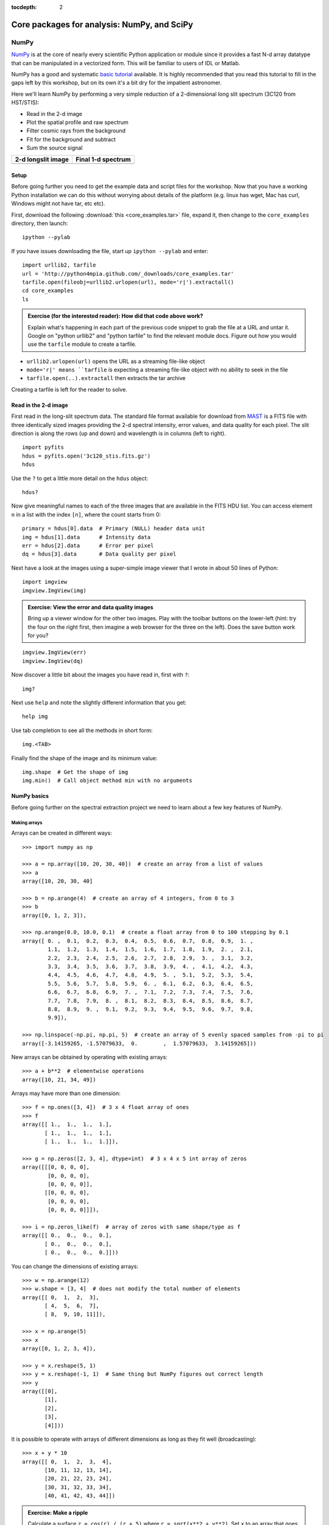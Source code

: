:tocdepth: 2

Core packages for analysis: NumPy, and SciPy
============================================

NumPy
-----

`NumPy`_ is at the core of nearly every scientific Python application or
module since it provides a fast N-d array datatype that can be manipulated in a
vectorized form.  This will be familiar to users of IDL or Matlab.

NumPy has a good and systematic `basic tutorial
<http://www.scipy.org/Tentative_NumPy_Tutorial>`_ available.  It is highly
recommended that you read this tutorial to fill in the gaps left by this
workshop, but on its own it's a bit dry for the impatient astronomer.

Here we'll learn NumPy by performing a very simple reduction of a
2-dimensional long slit spectrum (3C120 from HST/STIS):

- Read in the 2-d image
- Plot the spatial profile and raw spectrum
- Filter cosmic rays from the background
- Fit for the background and subtract
- Sum the source signal

+------------------------------------+-----------------------------------+
|  **2-d longslit image**            |   **Final 1-d spectrum**          |
+====================================+===================================+
| .. image:: 3c120.png               | .. image:: 3c120_spec.gif         |
|    :scale: 70                      |    :scale: 45                     |
+------------------------------------+-----------------------------------+

.. Topics:
   - Appending
   - Median
   - Making arrays
   - Broadcasting x = arange(5); y=x.reshape(5,1) ; x + y * 10
   - diff between list and array
   - vectorized ops (do a for loop)
   - exercise: make a mexican hat or similar
   - boolean masking / where
   - scipy 2-d median filter

Setup
^^^^^^^^

Before going further you need to get the example data and script files for
the workshop.  Now that you have a working Python installation we can do this
without worrying about details of the platform (e.g. linux has wget,
Mac has curl, Windows might not have tar, etc etc).

First, download the following :download:`this <core_examples.tar>` file,
expand it, then change to the ``core_examples`` directory, then launch::

    ipython --pylab

If you have issues downloading the file, start up ``ipython --pylab`` and enter::

  import urllib2, tarfile
  url = 'http://python4mpia.github.com/_downloads/core_examples.tar'
  tarfile.open(fileobj=urllib2.urlopen(url), mode='r|').extractall()
  cd core_examples
  ls

.. admonition:: Exercise (for the interested reader): How did that code above work?

   Explain what's happening in each part of the previous code snippet to grab
   the file at a URL and untar it.  Google on "python urllib2" and "python
   tarfile" to find the relevant module docs.  Figure out how you would
   use the ``tarfile`` module to create a tarfile.

.. raw:: html

   <p class="flip0">Click to Show/Hide Solution</p> <div class="panel0">

- ``urllib2.urlopen(url)`` opens the URL as a streaming file-like object
- ``mode='r|' means ``tarfile`` is expecting a streaming file-like object
  with no ability to seek in the file
- ``tarfile.open(..).extractall`` then extracts the tar archive

Creating a tarfile is left for the reader to solve.

.. raw:: html

   </div>

Read in the 2-d image
^^^^^^^^^^^^^^^^^^^^^^

First read in the long-slit spectrum data.  The standard file format available
for download from `MAST <http://archive.stsci.edu/hst/>`_ is a FITS file with
three identically sized images providing the 2-d spectral intensity, error
values, and data quality for each pixel.  The slit direction is along the rows
(up and down) and wavelength is in columns (left to right).  ::

  import pyfits
  hdus = pyfits.open('3c120_stis.fits.gz')
  hdus

Use the ``?`` to get a little more detail on the ``hdus`` object::

  hdus?

Now give meaningful names to each of the three images that are available in the
FITS HDU list.  You can access element ``n`` in a list with the index ``[n]``,
where the count starts from 0::

  primary = hdus[0].data  # Primary (NULL) header data unit
  img = hdus[1].data      # Intensity data
  err = hdus[2].data      # Error per pixel
  dq = hdus[3].data       # Data quality per pixel

Next have a look at the images using a super-simple image viewer that I wrote in
about 50 lines of Python::

  import imgview
  imgview.ImgView(img)

.. image:: imgview_img.png
  :scale: 50

.. admonition:: Exercise: View the error and data quality images

  Bring up a viewer window for the other two images.  Play with the toolbar
  buttons on the lower-left (hint: try the four on the right first, then
  imagine a web browser for the three on the left).  Does the save button
  work for you?

.. raw:: html

   <p class="flip1">Click to Show/Hide Solution</p> <div class="panel1">

::

  imgview.ImgView(err)
  imgview.ImgView(dq)

.. image:: imgview_err.png
   :scale: 50

.. image:: imgview_dq.png
   :scale: 50

.. raw:: html

   </div>

Now discover a little bit about the images you have read in, first with ``?``::

  img?

Next use ``help`` and note the slightly different information that you get::

  help img

Use tab completion to see all the methods in short form::

  img.<TAB>

Finally find the shape of the image and its minimum value::

  img.shape  # Get the shape of img
  img.min()  # Call object method min with no arguments

NumPy basics
^^^^^^^^^^^^

Before going further on the spectral extraction project we need to learn about
a few key features of NumPy.

Making arrays
#############

Arrays can be created in different ways::

  >>> import numpy as np

  >>> a = np.array([10, 20, 30, 40])  # create an array from a list of values
  >>> a
  array([10, 20, 30, 40]

  >>> b = np.arange(4)  # create an array of 4 integers, from 0 to 3
  >>> b
  array([0, 1, 2, 3]),

  >>> np.arange(0.0, 10.0, 0.1)  # create a float array from 0 to 100 stepping by 0.1
  array([ 0. ,  0.1,  0.2,  0.3,  0.4,  0.5,  0.6,  0.7,  0.8,  0.9,  1. ,
          1.1,  1.2,  1.3,  1.4,  1.5,  1.6,  1.7,  1.8,  1.9,  2. ,  2.1,
          2.2,  2.3,  2.4,  2.5,  2.6,  2.7,  2.8,  2.9,  3. ,  3.1,  3.2,
          3.3,  3.4,  3.5,  3.6,  3.7,  3.8,  3.9,  4. ,  4.1,  4.2,  4.3,
          4.4,  4.5,  4.6,  4.7,  4.8,  4.9,  5. ,  5.1,  5.2,  5.3,  5.4,
          5.5,  5.6,  5.7,  5.8,  5.9,  6. ,  6.1,  6.2,  6.3,  6.4,  6.5,
          6.6,  6.7,  6.8,  6.9,  7. ,  7.1,  7.2,  7.3,  7.4,  7.5,  7.6,
          7.7,  7.8,  7.9,  8. ,  8.1,  8.2,  8.3,  8.4,  8.5,  8.6,  8.7,
          8.8,  8.9,  9. ,  9.1,  9.2,  9.3,  9.4,  9.5,  9.6,  9.7,  9.8,
          9.9]),

  >>> np.linspace(-np.pi, np.pi, 5)  # create an array of 5 evenly spaced samples from -pi to pi
  array([-3.14159265, -1.57079633,  0.        ,  1.57079633,  3.14159265]))

New arrays can be obtained by operating with existing arrays::

  >>> a + b**2  # elementwise operations
  array([10, 21, 34, 49])

Arrays may have more than one dimension::

  >>> f = np.ones([3, 4])  # 3 x 4 float array of ones
  >>> f
  array([[ 1.,  1.,  1.,  1.],
         [ 1.,  1.,  1.,  1.],
         [ 1.,  1.,  1.,  1.]]),

  >>> g = np.zeros([2, 3, 4], dtype=int)  # 3 x 4 x 5 int array of zeros
  array([[[0, 0, 0, 0],
          [0, 0, 0, 0],
          [0, 0, 0, 0]],
         [[0, 0, 0, 0],
          [0, 0, 0, 0],
          [0, 0, 0, 0]]]),

  >>> i = np.zeros_like(f)  # array of zeros with same shape/type as f
  array([[ 0.,  0.,  0.,  0.],
         [ 0.,  0.,  0.,  0.],
         [ 0.,  0.,  0.,  0.]]))

You can change the dimensions of existing arrays::

  >>> w = np.arange(12)
  >>> w.shape = [3, 4]  # does not modify the total number of elements
  array([[ 0,  1,  2,  3],
         [ 4,  5,  6,  7],
         [ 8,  9, 10, 11]]),

  >>> x = np.arange(5)
  >>> x
  array([0, 1, 2, 3, 4]),

  >>> y = x.reshape(5, 1)
  >>> y = x.reshape(-1, 1)  # Same thing but NumPy figures out correct length
  >>> y
  array([[0],
         [1],
         [2],
         [3],
         [4]]))

It is possible to operate with arrays of different dimensions as long as they fit well (broadcasting)::

  >>> x + y * 10
  array([[ 0,  1,  2,  3,  4],
         [10, 11, 12, 13, 14],
         [20, 21, 22, 23, 24],
         [30, 31, 32, 33, 34],
         [40, 41, 42, 43, 44]])

.. admonition:: Exercise: Make a ripple

  Calculate a surface ``z = cos(r) / (r + 5)`` where ``r = sqrt(x**2 +
  y**2)``.  Set ``x`` to an array that goes from -20 to 20 stepping by 0.25
  Make ``y`` the same as ``x`` but "transposed" using the ``reshape`` trick above.
  Use ImgView to display the image of ``z``.

.. raw:: html

   <p class="flip3">Click to Show/Hide Solution</p> <div class="panel3">

::

   x = np.arange(-20, 20, 0.25)
   y = x.reshape(-1, 1)
   r = np.sqrt(x**2 + y**2)
   z = np.cos(r) / (r + 5)
   imgview.ImgView(z)

.. image:: ripple.png
   :scale: 50

.. raw:: html

   </div>


Array access and slicing
############################

NumPy provides powerful methods for accessing array elements or particular subsets of an array,
e.g. the 4th column or every other row.  This is called slicing.  The outputs
below illustrate basic slicing, but you don't need to type these examples.
The ">>>" indicates the input to Python::

   >>> a = np.arange(20).reshape(4,5)
   >>> a
   array([[ 0,  1,  2,  3,  4],
         [ 5,  6,  7,  8,  9],
         [10, 11, 12, 13, 14],
         [15, 16, 17, 18, 19]])

   >>> a[2, 3]  # select element in row 2, col 3 (counting from 0)
   13

   >>> a[2, :]  # select every element in row 2
   array([10, 11, 12, 13, 14])

   >>> a[:, 0]  # select every element in col 0
   array([ 0,  5, 10, 15])

   >>> a[0:3, 1:3]
   array([[ 1,  2],
          [ 6,  7],
          [11, 12]])

As a first practical
example plot column 300 of the longslit image to look at the spatial profile::

  import matplotlib.pyplot as plt
  plt.figure()
  plt.plot(img[:, 300])

.. image:: img_col300.png
  :scale: 50

The full slicing syntax also allows for a step size::

  <slice> = i0:i1:step
  array[<slice0>, <slice1>, ...]

- ``i0`` is the first index value (default is zero if not provided)
- ``i1`` is the index upper bound (default is last element index + 1)
- ``step`` is the step size (default is one).  When ``step`` is not specified then the final ":" is not required.

.. admonition:: Exercise: Slice the error array

  - For row 254 of the error array ``err`` plot columns 10 to 200 stepping by 3.
  - Print a rectangular region slice of the data quality with rows 251 to 253 (inclusive) and columns 101 to
    104 (inclusive).  What did you learn about the index upper bound value?

.. raw:: html

   <p class="flip2">Click to Show/Hide Solution</p> <div class="panel2">

::

  plt.clf()
  plt.plot(err[254, 10:200:3])
  dq[251:254, 101:105]

The index upper bound ``i1`` is one more than the final index that gets
included in the slice.  In other words the slice includes everything up to,
*but not including*, the index upper bound ``i1``.  There are good reasons for
this, but for now just accept and learn it.

.. image:: err_row254.png
   :scale: 50

.. raw:: html

   </div>

Plot the spatial profile and raw spectrum
^^^^^^^^^^^^^^^^^^^^^^^^^^^^^^^^^^^^^^^^^^

Plot the spatial profile by summing along the wavelength direction::

  profile = img.sum(axis=1)
  plt.figure()
  plt.plot(profile)

Now plot the spectrum by summing along the spatial direction::

  spectrum = img.sum(axis=0)
  plt.figure()
  plt.plot(spectrum)

Since most of the sum is in the background region there is a lot of noise and
cosmic-ray contamination.

.. image:: profile.png
   :scale: 50

.. image:: spectrum_noisy.png
   :scale: 50

.. admonition:: Exercise: Use slicing to make a better spectrum plot

  Use slicing to do the spectrum sum using only the rows in the image where
  there is a signal from the source.
  Hint: zoom into the profile plot to find the right row range.

.. raw:: html

   <p class="flip4">Click to Show/Hide Solution</p> <div class="panel4">

::

  spectrum = img[250:260, :].sum(axis=0)
  plt.clf()
  plt.plot(spectrum)

.. image:: spectrum_clean.png
   :scale: 50

.. raw:: html

   </div>

.. Solution


Filter cosmic rays from the background
^^^^^^^^^^^^^^^^^^^^^^^^^^^^^^^^^^^^^^

Plot five columns (wavelength) from the spectrum image as follows::

  plt.clf()
  plt.plot(img[:, 254:259])

.. image:: img_row254_noisy.png
   :scale: 50

The basic idea in spectral extraction is to subtract out the background and sum
over rows with the source signal.

It's evident that there are significant cosmic ray defects in the data.  In
order to do a good job of subtracting the background we need to filter them
out.  Doing this correctly in general is difficult and in reality one would
just use the answers already provided by STSci.

**Strategy**: Use a median filter to smooth out single-pixel deviations.  Then
use sigma-clipping to remove large variations between the actual and smoothed
image.

::

  from scipy import signal
  img_sm = signal.medfilt(img, 5)
  sigma = np.median(err)
  bad = np.abs(img - img_sm) / sigma > 8.0
  img_cr = img.copy()
  img_cr[bad] = img_sm[bad]
  img_cr[230:280,:] = img[230:280,:]  # Filter only for background

Check if it worked::

  plt.clf()
  plt.plot(img_cr[:, 254:259])

.. image:: img_row254_clean.png
   :scale: 50

This introduces the important concept of slicing with a **boolean mask**.  Let's
look at a smaller example::

   >>> a = np.array([1, 4, -2, 4, -5])
   >>> neg = (a < 0)  # Parentheses here for clarity but are not required
   >>> neg
   array([False, False,  True, False,  True], dtype=bool)

   >>> a[neg] = 0
   >>> a
   array([1, 4, 0, 4, 0])

A slightly more complex example shows that this works the same on N-d arrays
and that you can compose logical expressions::

   >>> a = np.arange(25).reshape(5,5)
   >>> ok = (a > 6) & (a < 17)     # "ok = a > 6 & a < 17" will FAIL!
   >>> a[~ok] = 0                  # Note the "logical not" operator
   >>> a
   array([[ 0,  0,  0,  0,  0],
          [ 0,  0,  7,  8,  9],
          [10, 11, 12, 13, 14],
          [15, 16,  0,  0,  0],
          [ 0,  0,  0,  0,  0]])

.. admonition:: Exercise [intermediate]: circular region slicing

   Remember the surface ``z = np.cos(r) / (r + 5)`` that you made previously.  Set
   ``z = 0`` for every pixel of ``z`` that is within 10 units of (x,y) = (10, 15).

.. raw:: html

   <p class="flip5">Click to Show/Hide Solution</p> <div class="panel5">

::

  dist = np.sqrt((x-10)**2 + (y-15)**2)
  mask = dist < 10
  z[mask] = 0
  imgview.ImgView(z)

.. image:: ripple_masked.png
   :scale: 50

.. raw:: html

   </div>

.. admonition:: Detour: copy versus reference

   **Question**
     In the median filtering commands above we wrote ``img_cr = img.copy()``.  Why
     was that needed instead of just ``img_cr = img``?

   **Answer**
     Because the statement ``img_cr = img`` would just create another reference
     pointing to the underlying N-d array object that ``img`` references.

   Variable names in Python are just pointers to the actual Python
   object.  To see this clearly do the following::

     >>> a = np.arange(8)
     >>> b = a
     >>> id(a)  # Unique identifier for the object referred to by "a": arange(8)
     122333200

     >>> id(b)  # Unique identifier for the object referred to by "b": same ^^
     122333200

     >>> b[3] = -10
     >>> a
     array([  0,   1,   2, -10,   4,   5,   6,   7])

   After getting over the initial confusion this behavior is actually a good
   thing because it is efficient and consistent within Python.  If you really
   need a copy of an array then use the copy() method as shown.

   **BEWARE** of one common pitfall: NumPy "basic" slicing like ``a[3:6]``
   does NOT make a copy::

     >>> b = a[3:6]
     >>> b
     array([-10,   4,   5])

     >>> b[1] = 100
     >>> a
     array([  0,   1,   2, -10, 100,   5,   6,   7])

   However if you do arithmetic or boolean mask then a copy is always made::

     >>> a = np.arange(4)
     >>> b = a**2
     >>> a[1] = 100
     >>> a
     array([  0, 100,   2,   3])

     >>> b  # Still as expected after changing "a"
     array([0, 1, 4, 9])

Fit the background
^^^^^^^^^^^^^^^^^^^^^^^^^^^^^^^^^^^

To subtract the background signal from the source region we want to fit a
quadratic to the background pixels and subtract that quadratic from the entire
image which includes the source region.

Let's tackle a simpler problem first and fit the background for a single column::

  x = np.append(np.arange(10, 200), np.arange(300, 480))  # Background rows
  y = img_cr[x, 10]  # Background rows of column 10 of cleaned image
  plt.figure()
  plt.plot(x, y)
  pfit = np.polyfit(x, y, 2)  # Fit a 2nd order polynomial to (x, y) data
  yfit = np.polyval(pfit, x)  # Evaluate the polynomial at x
  plt.plot(x, yfit)
  plt.grid()

.. image:: bkg_fit0.png
   :scale: 50

Now do this for every column and store the results in a background image::

  xrows = np.arange(img_cr.shape[0])          # Array from 0 .. N_rows-1
  bkg = np.zeros_like(img_cr)                 # Empty image for background fits
  for col in np.arange(img_cr.shape[1]):      # Iterate over columns
      pfit = np.polyfit(x, img_cr[x, col], 2) # Fit poly over bkg rows for col
      bkg[:, col] = np.polyval(pfit, xrows)   # Eval poly at ALL row positions

  imgview.ImgView(bkg)

.. image:: bkg_fit1.png
   :scale: 50

Finally subtract this background and see if it worked::

  img_bkg = img_cr - bkg
  imgview.ImgView(img_bkg)

+------------------------------------+-----------------------------------+
|  **Background subtracted**         |   **Original**                    |
+====================================+===================================+
| .. image:: bkg_fit2.png            | .. image:: imgview_img.png        |
|    :scale: 50                      |    :scale: 50                     |
+------------------------------------+-----------------------------------+

.. admonition:: Detour: vector operations versus looping

   If you are used to C or Fortran you might be wondering why jump through these
   hoops with slicing and making sure everything is vectorized.  The answer is
   that pure Python is an interpreted dynamic language and hence doing loops is
   *slow*.   Try the following::

     size = 500000
     x = np.arange(size)
     a = np.zeros(size)
     %time for i in x: a[i] = x[i] / 2.0

   Now compare to the vectorized NumPy solution::

     x = arange(size)
     %time a = x / 2

   Sometimes doing things in a vectorized way is not possible or just too
   confusing.  There is an art here and the basic answer is that if it runs
   fast enough then you are good to go.  Otherwise things need to be vectorized
   or maybe coded in C or Fortran.

.. Solution
   badimg = np.zeros(bad.shape)
   badimg[bad] = 1
   imgview.ImgView(badimg)

Sum the source signal
^^^^^^^^^^^^^^^^^^^^^^

Now the final step is easy and is left as an exercise.

+------------------------------------+-----------------------------------+
|**Python for Astronomers Spectrum** |   **HST official spectrum**       |
+====================================+===================================+
| .. image:: spectrum_final.png      | .. image:: 3c120_spec.gif         |
|    :scale: 50                      |    :scale: 45                     |
+------------------------------------+-----------------------------------+

.. admonition:: Exercise: Make the final spectrum

   Sum the rows of the background subtracted spectrum and plot.  Hint: you
   already did it once in a previous exercise.

.. raw:: html

   <p class="flip6">Click to Show/Hide Solution</p> <div class="panel6">

::

  spectrum = img_bkg[250:260, :].sum(axis=0)
  plt.clf()
  plt.plot(spectrum)

.. raw:: html

   </div>


SciPy
-----

It is impossible to do justice to the full contents of the `SciPy`_ package: is
entirely too large!  What is left as homework for the reader is to
click through to the main `SciPy Reference Manual
<http://docs.scipy.org/doc/scipy/reference/>`_ and skim the `tutorial
<http://docs.scipy.org/doc/scipy/reference/tutorial/index.html>`_.  Keep
this repository of functionality in mind whenever you need some numerical
functionality that isn't in NumPy: there is a good chance it is in SciPy:

- Basic functions in Numpy (and top-level scipy)
- Special functions (scipy.special)
- Integration (scipy.integrate)
- Optimization (optimize)
- Interpolation (scipy.interpolate)
- Fourier Transforms (scipy.fftpack)
- Signal Processing (signal)
- Linear Algebra
- Statistics
- Multi-dimensional image processing (ndimage)
- File IO (scipy.io)
- Weave

